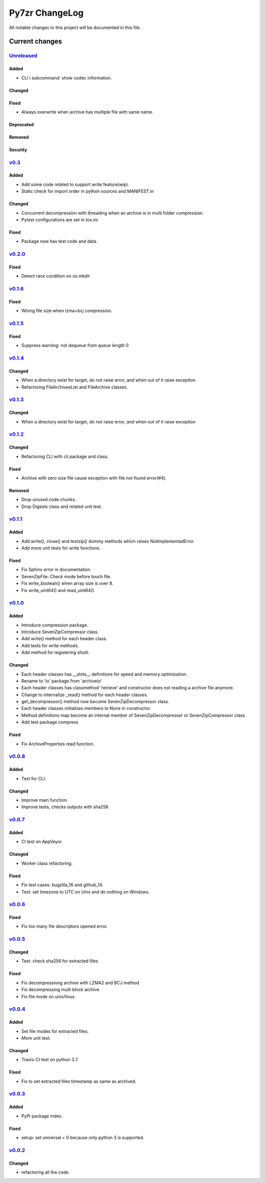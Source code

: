 ===============
Py7zr ChangeLog
===============

All notable changes to this project will be documented in this file.

***************
Current changes
***************

`Unreleased`_
=============

Added
-----

* CLI i subcommand: show codec information.

Changed
-------

Fixed
-----

* Always overwrite when archive has multiple file with same name.

Deprecated
----------

Removed
-------

Security
--------

`v0.3`_
=======

Added
-----

* Add some code related to support write feature(wip).
* Static check for import order in python sources and MANIFEST.in

Changed
-------

* Concurrent decompression with threading when an archive is in multi folder compression.
* Pytest configurations are set in tox.ini

Fixed
-----

* Package now has test code and data.


`v0.2.0`_
=========

Fixed
-----

* Detect race condition on os.mkdir

`v0.1.6`_
=========

Fixed
-----

* Wrong file size when lzma+bcj compression.

`v0.1.5`_
=========

Fixed
-----

* Suppress warning: not dequeue from queue length 0

`v0.1.4`_
=========

Changed
-------

* When a directory exist for target, do not raise error, and when out of it raise exception
* Refactoring FileArchivesList and FileArchive classes.

`v0.1.3`_
=========

Changed
-------

* When a directory exist for target, do not raise error, and when out of it raise exception


`v0.1.2`_
=========

Changed
-------

* Refactoring CLI with cli package and class.

Fixed
-----

* Archive with zero size file cause exception with file not found error(#4).

Removed
-------

* Drop unused code chunks.
* Drop Digests class and related unit test.


`v0.1.1`_
=========

Added
-----

* Add write(), close() and testzip() dummy methods which raises NotImplementedError.
* Add more unit tests for write functions.

Fixed
-----

* Fix Sphinx error in documentation.
* SevenZipFile: Check mode before touch file.
* Fix write_boolean() when array size is over 8.
* Fix write_uint64() and read_uint64().


`v0.1.0`_
=========

Added
-----

* Introduce compression package.
* Introduce SevenZipCompressor class.
* Add write() method for each header class.
* Add tests for write methods.
* Add method for registering shutil.

Changed
-------

* Each header classes has __slots__ definitions for speed and memory optimization.
* Rename to 'io' package from 'archiveio'
* Each header classes has classmethod 'retrieve' and constructor does not reading a archive file anymore.
* Change to internalize _read() method for each header classes.
* get_decompressor() method now become SevenZipDecompressor class.
* Each header classes initializes members to None in constructor.
* Method definitions map become an internal member of SevenZipDecompressor or SevenZipCompressor class.
* Add test package compress

Fixed
-----

* Fix ArchiveProperties read function.


`v0.0.8`_
=========

Added
-----

* Test for CLI.

Changed
-------

* Improve main function.
* Improve tests, checks outputs with sha256


`v0.0.7`_
=========

Added
-----

* CI test on AppVeyor.

Changed
-------

* Worker class refactoring.

Fixed
-----

* Fix test cases: bugzilla_16 and github_14.
* Test: set timezone to UTC on Unix and do nothing on Windows.



`v0.0.6`_
=========

Fixed
-----

* Fix too many file descriptors opened error.


`v0.0.5`_
=========

Changed
-------

* Test: check sha256 for extracted files

Fixed
-----

* Fix decompressiong archive with LZMA2 and BCJ method
* Fix decompressing multi block archive
* Fix file mode on unix/linux.


`v0.0.4`_
=========

Added
-----

* Set file modes for extracted files.
* More unit test.

Changed
-------

* Travis-CI test on python 3.7.

Fixed
-----

* Fix to set extracted files timestamp as same as archived.


`v0.0.3`_
=========

Added
-----

* PyPi package index.

Fixed
-----

* setup: set universal = 0 because only python 3 is supported.


`v0.0.2`_
=========

Changed
-------

* refactoring all the code.


.. History links
.. _Unreleased: https://github.com/miurahr/py7zr/compare/v0.3...HEAD
.. _v0.3: https://github.com/miurahr/py7zr/compare/v0.2.0...v0.3
.. _v0.2.0: https://github.com/miurahr/py7zr/compare/v0.1.6...v0.2.0
.. _v0.1.6: https://github.com/miurahr/py7zr/compare/v0.1.5...v0.1.6
.. _v0.1.5: https://github.com/miurahr/py7zr/compare/v0.1.4...v0.1.5
.. _v0.1.4: https://github.com/miurahr/py7zr/compare/v0.1.3...v0.1.4
.. _v0.1.3: https://github.com/miurahr/py7zr/compare/v0.1.2...v0.1.3
.. _v0.1.2: https://github.com/miurahr/py7zr/compare/v0.1.1...v0.1.2
.. _v0.1.1: https://github.com/miurahr/py7zr/compare/v0.1.0...v0.1.1
.. _v0.1.0: https://github.com/miurahr/py7zr/compare/v0.0.8...v0.1.0
.. _v0.0.8: https://github.com/miurahr/py7zr/compare/v0.0.7...v0.0.8
.. _v0.0.7: https://github.com/miurahr/py7zr/compare/v0.0.6...v0.0.7
.. _v0.0.6: https://github.com/miurahr/py7zr/compare/v0.0.5...v0.0.6
.. _v0.0.5: https://github.com/miurahr/py7zr/compare/v0.0.4...v0.0.5
.. _v0.0.4: https://github.com/miurahr/py7zr/compare/v0.0.3...v0.0.4
.. _v0.0.3: https://github.com/miurahr/py7zr/compare/v0.0.2...v0.0.3
.. _v0.0.2: https://github.com/miurahr/py7zr/compare/v0.0.1...v0.0.2

